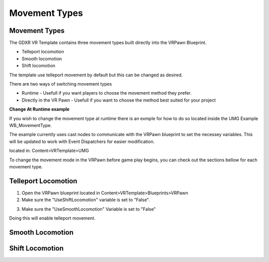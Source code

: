 Movement Types
==============

**Movement Types**
^^^^^^^^^^^^^^^^^^

The GDXR VR Template contains three movement types built directly into the VRPawn Blueprint.
 
- Telleport locomotion
- Smooth locomotion
- Shift locomotion

The template use telleport movement by default but this can be changed as desired.  

There are two ways of switching movement types

- Runtime - Usefull if you want players to choose the movement method they prefer.
- Directly in the VR Pawn - Usefull if you want to choose the method best suited for your project

**Change At Runtime example**

If you wish to change the movement type at runtime there is an exmple for how to do so located inside the UMG Example WB_MovementType.

The example currently uses cast nodes to communicate with the VRPawn blueprint to set the necessey variables. This will be updated to work with Event Dispatchers for easier modification.

located in: Content>VRTemplate>UMG

.. image:: https://github.com/jonathan9232/GDXR-VR-Template-Documentation/blob/main/images/movementimages/movementumgexample.PNG
  :width: 400
  :alt: VR Hud Component displayed in the VR Pawn Bleprint component list.

To change the movement mode in the VRPawn before game play begins, you can check out the sections bellow for each movement type. 

**Telleport Locomotion**
^^^^^^^^^^^^^^^^^^^^^^

1. Open the VRPawn blueprint located in Content>VRTemplate>Blueprints>VRPawn

2. Make sure the "UseShiftLocomotion" variable is set to "False".

.. image:: https://github.com/jonathan9232/GDXR-VR-Template-Documentation/blob/main/images/movementimages/shiftmovementvariable.PNGages/movementimages/shiftmovementvariable.PNG
  :width: 400
  :alt: VR Hud Component displayed in the VR Pawn Bleprint component list.

.. image:: https://github.com/jonathan9232/GDXR-VR-Template-Documentation/blob/main/images/movementimages/shiftmovementvariableFalse.PNG
  :width: 400
  :alt: VR Hud Component displayed in the VR Pawn Bleprint component list.

3. Make sure the "UseSmoothLocomotion" Variable is set to "False"

.. image:: images/movementimages/smoothlocomotionvariable.PNG
  :width: 400
  :alt: VR Hud Component displayed in the VR Pawn Bleprint component list.

.. image:: https://github.com/jonathan9232/GDXR-VR-Template-Documentation/blob/main/images/movementimages/smoothmovementvariableFalse.PNG
  :width: 400
  :alt: VR Hud Component displayed in the VR Pawn Bleprint component list.

Doing this will enable telleport movement.

**Smooth Locomotion**
^^^^^^^^^^^^^^^^^^^^^



**Shift Locomotion**
^^^^^^^^^^^^^^^^^^
